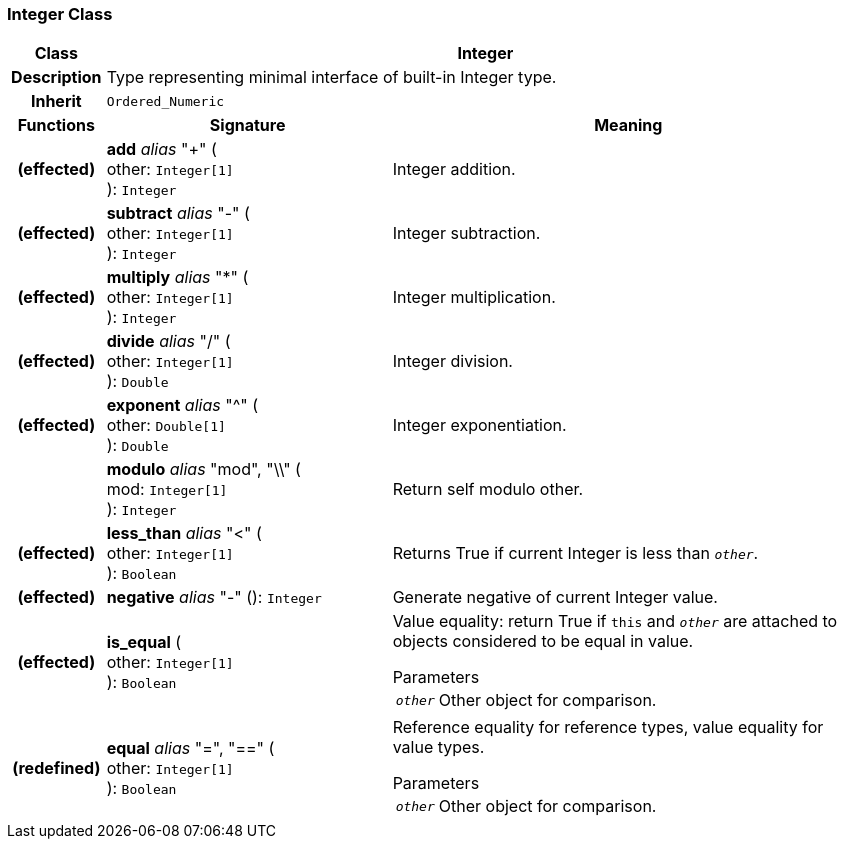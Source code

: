 === Integer Class

[cols="^1,3,5"]
|===
h|*Class*
2+^h|*Integer*

h|*Description*
2+a|Type representing minimal interface of built-in Integer type.

h|*Inherit*
2+|`Ordered_Numeric`

h|*Functions*
^h|*Signature*
^h|*Meaning*

h|(effected)
|*add* _alias_ "+" ( +
other: `Integer[1]` +
): `Integer`
a|Integer addition.

h|(effected)
|*subtract* _alias_ "-" ( +
other: `Integer[1]` +
): `Integer`
a|Integer subtraction.

h|(effected)
|*multiply* _alias_ "&#42;" ( +
other: `Integer[1]` +
): `Integer`
a|Integer multiplication.

h|(effected)
|*divide* _alias_ "/" ( +
other: `Integer[1]` +
): `Double`
a|Integer division.

h|(effected)
|*exponent* _alias_ "^" ( +
other: `Double[1]` +
): `Double`
a|Integer exponentiation.

h|
|*modulo* _alias_ "mod", "\\" ( +
mod: `Integer[1]` +
): `Integer`
a|Return self modulo other.

h|(effected)
|*less_than* _alias_ "<" ( +
other: `Integer[1]` +
): `Boolean`
a|Returns True if current Integer is less than `_other_`.

h|(effected)
|*negative* _alias_ "-" (): `Integer`
a|Generate negative of current Integer value.

h|(effected)
|*is_equal* ( +
other: `Integer[1]` +
): `Boolean`
a|Value equality: return True if `this` and `_other_` are attached to objects considered to be equal in value.

.Parameters +
[horizontal]
`_other_`:: Other object for comparison.

h|(redefined)
|*equal* _alias_ "=", "==" ( +
other: `Integer[1]` +
): `Boolean`
a|Reference equality for reference types, value equality for value types.

.Parameters +
[horizontal]
`_other_`:: Other object for comparison.
|===
